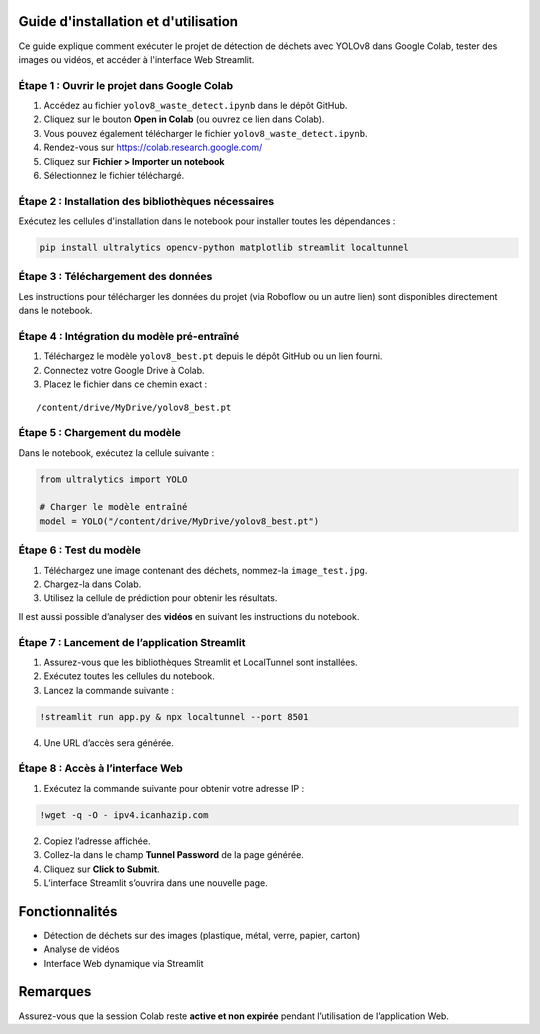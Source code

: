 Guide d'installation et d'utilisation
=====================================

Ce guide explique comment exécuter le projet de détection de déchets avec YOLOv8 dans Google Colab, tester des images ou vidéos, et accéder à l'interface Web Streamlit.

Étape 1 : Ouvrir le projet dans Google Colab
--------------------------------------------

1. Accédez au fichier ``yolov8_waste_detect.ipynb`` dans le dépôt GitHub.
2. Cliquez sur le bouton **Open in Colab** (ou ouvrez ce lien dans Colab).
3. Vous pouvez également télécharger le fichier ``yolov8_waste_detect.ipynb``.
4. Rendez-vous sur https://colab.research.google.com/
5. Cliquez sur **Fichier > Importer un notebook**
6. Sélectionnez le fichier téléchargé.

Étape 2 : Installation des bibliothèques nécessaires
-----------------------------------------------------

Exécutez les cellules d'installation dans le notebook pour installer toutes les dépendances :

.. code-block:: bash

   pip install ultralytics opencv-python matplotlib streamlit localtunnel

Étape 3 : Téléchargement des données
-------------------------------------

Les instructions pour télécharger les données du projet (via Roboflow ou un autre lien) sont disponibles directement dans le notebook.

Étape 4 : Intégration du modèle pré-entraîné
--------------------------------------------

1. Téléchargez le modèle ``yolov8_best.pt`` depuis le dépôt GitHub ou un lien fourni.
2. Connectez votre Google Drive à Colab.
3. Placez le fichier dans ce chemin exact :

::

   /content/drive/MyDrive/yolov8_best.pt

Étape 5 : Chargement du modèle
-------------------------------

Dans le notebook, exécutez la cellule suivante :

.. code-block:: python

   from ultralytics import YOLO

   # Charger le modèle entraîné
   model = YOLO("/content/drive/MyDrive/yolov8_best.pt")

Étape 6 : Test du modèle
-------------------------

1. Téléchargez une image contenant des déchets, nommez-la ``image_test.jpg``.
2. Chargez-la dans Colab.
3. Utilisez la cellule de prédiction pour obtenir les résultats.

Il est aussi possible d’analyser des **vidéos** en suivant les instructions du notebook.

Étape 7 : Lancement de l’application Streamlit
-----------------------------------------------

1. Assurez-vous que les bibliothèques Streamlit et LocalTunnel sont installées.
2. Exécutez toutes les cellules du notebook.
3. Lancez la commande suivante :

.. code-block:: bash

   !streamlit run app.py & npx localtunnel --port 8501

4. Une URL d’accès sera générée.

Étape 8 : Accès à l’interface Web
----------------------------------

1. Exécutez la commande suivante pour obtenir votre adresse IP :

.. code-block:: bash

   !wget -q -O - ipv4.icanhazip.com

2. Copiez l’adresse affichée.
3. Collez-la dans le champ **Tunnel Password** de la page générée.
4. Cliquez sur **Click to Submit**.
5. L’interface Streamlit s’ouvrira dans une nouvelle page.

Fonctionnalités
===============

- Détection de déchets sur des images (plastique, métal, verre, papier, carton)
- Analyse de vidéos
- Interface Web dynamique via Streamlit

Remarques
=========

Assurez-vous que la session Colab reste **active et non expirée** pendant l’utilisation de l’application Web.


